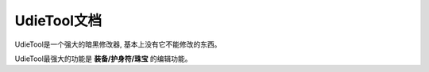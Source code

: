 .. _UdieTool:

UdieTool文档
============
UdieTool是一个强大的暗黑修改器, 基本上没有它不能修改的东西。

.. image:: udietool-main-interface.png

UdieTool最强大的功能是 **装备/护身符/珠宝** 的编辑功能。
